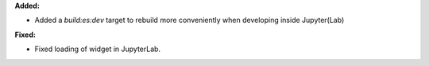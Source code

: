 **Added:**

* Added a `build:es:dev` target to rebuild more conveniently when developing
  inside Jupyter(Lab)

**Fixed:**

* Fixed loading of widget in JupyterLab.
